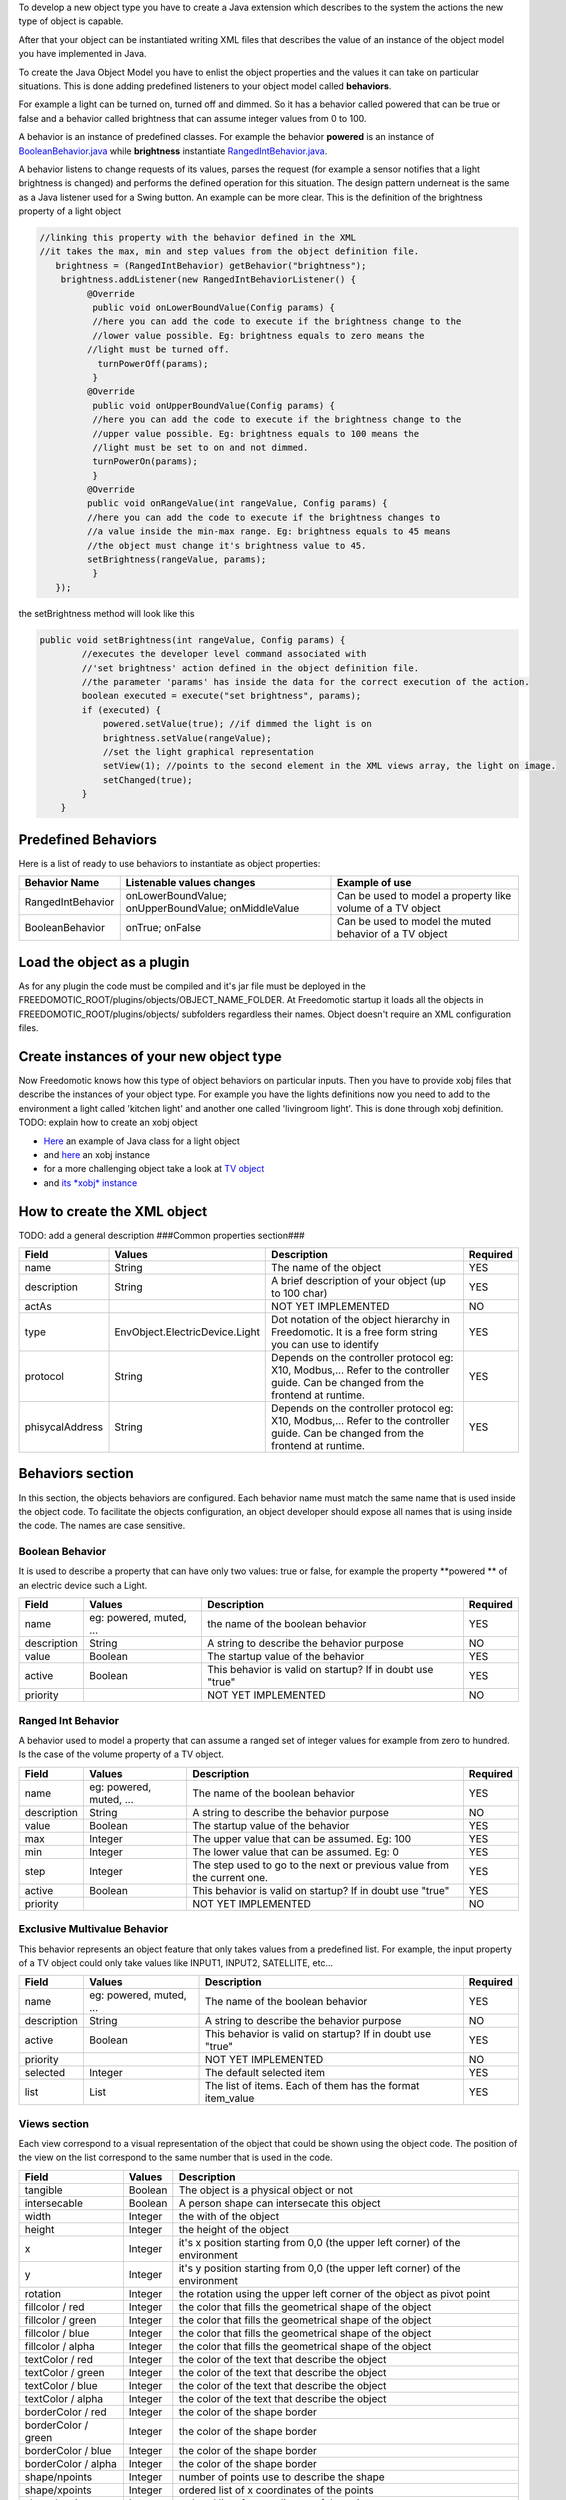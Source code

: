 To develop a new object type you have to create a Java extension which
describes to the system the actions the new type of object is capable.

After that your object can be instantiated writing XML files that
describes the value of an instance of the object model you have
implemented in Java.

To create the Java Object Model you have to enlist the object properties
and the values it can take on particular situations. This is done adding
predefined listeners to your object model called **behaviors**.

For example a light can be turned on, turned off and dimmed. So it has a
behavior called powered that can be true or false and a behavior called
brightness that can assume integer values from 0 to 100.

A behavior is an instance of predefined classes. For example the
behavior **powered** is an instance of
`BooleanBehavior.java <https://github.com/freedomotic/freedomotic/blob/master/framework/freedomotic-model/src/main/java/com/freedomotic/model/object/BooleanBehavior.java>`__
while **brightness** instantiate
`RangedIntBehavior.java <https://github.com/freedomotic/freedomotic/blob/master/framework/freedomotic-model/src/main/java/com/freedomotic/model/object/RangedIntBehavior.java>`__.

A behavior listens to change requests of its values, parses the request
(for example a sensor notifies that a light brightness is changed) and
performs the defined operation for this situation. The design pattern
underneat is the same as a Java listener used for a Swing button. An
example can be more clear. This is the definition of the brightness
property of a light object

.. code:: java

      //linking this property with the behavior defined in the XML
      //it takes the max, min and step values from the object definition file.
         brightness = (RangedIntBehavior) getBehavior("brightness");
          brightness.addListener(new RangedIntBehaviorListener() {
               @Override
                public void onLowerBoundValue(Config params) {
                //here you can add the code to execute if the brightness change to the
                //lower value possible. Eg: brightness equals to zero means the 
               //light must be turned off.
                 turnPowerOff(params); 
                }
               @Override
                public void onUpperBoundValue(Config params) {
                //here you can add the code to execute if the brightness change to the
                //upper value possible. Eg: brightness equals to 100 means the 
                //light must be set to on and not dimmed.
                turnPowerOn(params);
                }
               @Override
               public void onRangeValue(int rangeValue, Config params) {
               //here you can add the code to execute if the brightness changes to 
               //a value inside the min-max range. Eg: brightness equals to 45 means 
               //the object must change it's brightness value to 45.
               setBrightness(rangeValue, params);
                }
         });

the setBrightness method will look like this

.. code:: java

        public void setBrightness(int rangeValue, Config params) {
                //executes the developer level command associated with 
                //'set brightness' action defined in the object definition file.
                //the parameter 'params' has inside the data for the correct execution of the action.
                boolean executed = execute("set brightness", params); 
                if (executed) {
                    powered.setValue(true); //if dimmed the light is on
                    brightness.setValue(rangeValue);
                    //set the light graphical representation
                    setView(1); //points to the second element in the XML views array, the light on image.
                    setChanged(true);
                }
            }

Predefined Behaviors
====================

Here is a list of ready to use behaviors to instantiate as object
properties:

+---------------------+-------------------------------------------------------+--------------------------------------------------------------+
| Behavior Name       | Listenable values changes                             | Example of use                                               |
+=====================+=======================================================+==============================================================+
| RangedIntBehavior   | onLowerBoundValue; onUpperBoundValue; onMiddleValue   | Can be used to model a property like volume of a TV object   |
+---------------------+-------------------------------------------------------+--------------------------------------------------------------+
| BooleanBehavior     | onTrue; onFalse                                       | Can be used to model the muted behavior of a TV object       |
+---------------------+-------------------------------------------------------+--------------------------------------------------------------+

Load the object as a plugin
===========================

As for any plugin the code must be compiled and it's jar file must be
deployed in the FREEDOMOTIC\_ROOT/plugins/objects/OBJECT\_NAME\_FOLDER.
At Freedomotic startup it loads all the objects in
FREEDOMOTIC\_ROOT/plugins/objects/ subfolders regardless their names.
Object doesn't require an XML configuration files.

Create instances of your new object type
========================================

Now Freedomotic knows how this type of object behaviors on particular
inputs. Then you have to provide xobj files that describe the instances
of your object type. For example you have the lights definitions now you
need to add to the environment a light called 'kitchen light' and
another one called 'livingroom light'. This is done through xobj
definition. TODO: explain how to create an xobj object

-  `Here <https://github.com/freedomotic/freedomotic/blob/master/plugins/objects/base-things/src/main/java/com/freedomotic/things/impl/Light.java>`__
   an example of Java class for a light object
-  and
   `here <https://github.com/freedomotic/freedomotic/blob/master/plugins/objects/base-things/src/main/resources/data/templates/light.xobj>`__
   an xobj instance
-  for a more challenging object take a look at `TV
   object <https://github.com/freedomotic/freedomotic/blob/master/plugins/objects/tv/src/main/java/com/freedomotic/objects/impl/TV.java>`__
-  and `its *xobj*
   instance <https://github.com/freedomotic/freedomotic/blob/master/plugins/objects/tv/src/main/resources/data/templates/Tv.xobj>`__

How to create the XML object
============================

TODO: add a general description ###Common properties section###

+-------------------+----------------------------------+--------------------------------------------------------------------------------------------------------------------------------------+------------+
| Field             | Values                           | Description                                                                                                                          | Required   |
+===================+==================================+======================================================================================================================================+============+
| name              | String                           | The name of the object                                                                                                               | YES        |
+-------------------+----------------------------------+--------------------------------------------------------------------------------------------------------------------------------------+------------+
| description       | String                           | A brief description of your object (up to 100 char)                                                                                  | YES        |
+-------------------+----------------------------------+--------------------------------------------------------------------------------------------------------------------------------------+------------+
| actAs             |                                  | NOT YET IMPLEMENTED                                                                                                                  | NO         |
+-------------------+----------------------------------+--------------------------------------------------------------------------------------------------------------------------------------+------------+
| type              | EnvObject.ElectricDevice.Light   | Dot notation of the object hierarchy in Freedomotic. It is a free form string you can use to identify                                | YES        |
+-------------------+----------------------------------+--------------------------------------------------------------------------------------------------------------------------------------+------------+
| protocol          | String                           | Depends on the controller protocol eg: X10, Modbus,... Refer to the controller guide. Can be changed from the frontend at runtime.   | YES        |
+-------------------+----------------------------------+--------------------------------------------------------------------------------------------------------------------------------------+------------+
| phisycalAddress   | String                           | Depends on the controller protocol eg: X10, Modbus,... Refer to the controller guide. Can be changed from the frontend at runtime.   | YES        |
+-------------------+----------------------------------+--------------------------------------------------------------------------------------------------------------------------------------+------------+

Behaviors section
=================

In this section, the objects behaviors are configured. Each behavior
name must match the same name that is used inside the object code. To
facilitate the objects configuration, an object developer should expose
all names that is using inside the code. The names are case sensitive.

Boolean Behavior
----------------

It is used to describe a property that can have only two values: true or
false, for example the property **powered ** of an electric device such
a Light.

+---------------+---------------------------+-------------------------------------------------------------+------------+
| Field         | Values                    | Description                                                 | Required   |
+===============+===========================+=============================================================+============+
| name          | eg: powered, muted, ...   | the name of the boolean behavior                            | YES        |
+---------------+---------------------------+-------------------------------------------------------------+------------+
| description   | String                    | A string to describe the behavior purpose                   | NO         |
+---------------+---------------------------+-------------------------------------------------------------+------------+
| value         | Boolean                   | The startup value of the behavior                           | YES        |
+---------------+---------------------------+-------------------------------------------------------------+------------+
| active        | Boolean                   | This behavior is valid on startup? If in doubt use "true"   | YES        |
+---------------+---------------------------+-------------------------------------------------------------+------------+
| priority      |                           | NOT YET IMPLEMENTED                                         | NO         |
+---------------+---------------------------+-------------------------------------------------------------+------------+

Ranged Int Behavior
-------------------

A behavior used to model a property that can assume a ranged set of
integer values for example from zero to hundred. Is the case of the
volume property of a TV object.

+---------------+---------------------------+---------------------------------------------------------------------------+------------+
| Field         | Values                    | Description                                                               | Required   |
+===============+===========================+===========================================================================+============+
| name          | eg: powered, muted, ...   | The name of the boolean behavior                                          | YES        |
+---------------+---------------------------+---------------------------------------------------------------------------+------------+
| description   | String                    | A string to describe the behavior purpose                                 | NO         |
+---------------+---------------------------+---------------------------------------------------------------------------+------------+
| value         | Boolean                   | The startup value of the behavior                                         | YES        |
+---------------+---------------------------+---------------------------------------------------------------------------+------------+
| max           | Integer                   | The upper value that can be assumed. Eg: 100                              | YES        |
+---------------+---------------------------+---------------------------------------------------------------------------+------------+
| min           | Integer                   | The lower value that can be assumed. Eg: 0                                | YES        |
+---------------+---------------------------+---------------------------------------------------------------------------+------------+
| step          | Integer                   | The step used to go to the next or previous value from the current one.   | YES        |
+---------------+---------------------------+---------------------------------------------------------------------------+------------+
| active        | Boolean                   | This behavior is valid on startup? If in doubt use "true"                 | YES        |
+---------------+---------------------------+---------------------------------------------------------------------------+------------+
| priority      |                           | NOT YET IMPLEMENTED                                                       | NO         |
+---------------+---------------------------+---------------------------------------------------------------------------+------------+

Exclusive Multivalue Behavior
-----------------------------

This behavior represents an object feature that only takes values from a
predefined list. For example, the input property of a TV object could
only take values like INPUT1, INPUT2, SATELLITE, etc...

+---------------+---------------------------+--------------------------------------------------------------+------------+
| Field         | Values                    | Description                                                  | Required   |
+===============+===========================+==============================================================+============+
| name          | eg: powered, muted, ...   | The name of the boolean behavior                             | YES        |
+---------------+---------------------------+--------------------------------------------------------------+------------+
| description   | String                    | A string to describe the behavior purpose                    | NO         |
+---------------+---------------------------+--------------------------------------------------------------+------------+
| active        | Boolean                   | This behavior is valid on startup? If in doubt use "true"    | YES        |
+---------------+---------------------------+--------------------------------------------------------------+------------+
| priority      |                           | NOT YET IMPLEMENTED                                          | NO         |
+---------------+---------------------------+--------------------------------------------------------------+------------+
| selected      | Integer                   | The default selected item                                    | YES        |
+---------------+---------------------------+--------------------------------------------------------------+------------+
| list          | List                      | The list of items. Each of them has the format item\_value   | YES        |
+---------------+---------------------------+--------------------------------------------------------------+------------+

Views section
-------------

Each view correspond to a visual representation of the object that could
be shown using the object code. The position of the view on the list
correspond to the same number that is used in the code.

+-----------------------+-----------+--------------------------------------------------------------------------------+
| Field                 | Values    | Description                                                                    |
+=======================+===========+================================================================================+
| tangible              | Boolean   | The object is a physical object or not                                         |
+-----------------------+-----------+--------------------------------------------------------------------------------+
| intersecable          | Boolean   | A person shape can intersecate this object                                     |
+-----------------------+-----------+--------------------------------------------------------------------------------+
| width                 | Integer   | the with of the object                                                         |
+-----------------------+-----------+--------------------------------------------------------------------------------+
| height                | Integer   | the height of the object                                                       |
+-----------------------+-----------+--------------------------------------------------------------------------------+
| x                     | Integer   | it's x position starting from 0,0 (the upper left corner) of the environment   |
+-----------------------+-----------+--------------------------------------------------------------------------------+
| y                     | Integer   | it's y position starting from 0,0 (the upper left corner) of the environment   |
+-----------------------+-----------+--------------------------------------------------------------------------------+
| rotation              | Integer   | the rotation using the upper left corner of the object as pivot point          |
+-----------------------+-----------+--------------------------------------------------------------------------------+
| fillcolor / red       | Integer   | the color that fills the geometrical shape of the object                       |
+-----------------------+-----------+--------------------------------------------------------------------------------+
| fillcolor / green     | Integer   | the color that fills the geometrical shape of the object                       |
+-----------------------+-----------+--------------------------------------------------------------------------------+
| fillcolor / blue      | Integer   | the color that fills the geometrical shape of the object                       |
+-----------------------+-----------+--------------------------------------------------------------------------------+
| fillcolor / alpha     | Integer   | the color that fills the geometrical shape of the object                       |
+-----------------------+-----------+--------------------------------------------------------------------------------+
| textColor / red       | Integer   | the color of the text that describe the object                                 |
+-----------------------+-----------+--------------------------------------------------------------------------------+
| textColor / green     | Integer   | the color of the text that describe the object                                 |
+-----------------------+-----------+--------------------------------------------------------------------------------+
| textColor / blue      | Integer   | the color of the text that describe the object                                 |
+-----------------------+-----------+--------------------------------------------------------------------------------+
| textColor / alpha     | Integer   | the color of the text that describe the object                                 |
+-----------------------+-----------+--------------------------------------------------------------------------------+
| borderColor / red     | Integer   | the color of the shape border                                                  |
+-----------------------+-----------+--------------------------------------------------------------------------------+
| borderColor / green   | Integer   | the color of the shape border                                                  |
+-----------------------+-----------+--------------------------------------------------------------------------------+
| borderColor / blue    | Integer   | the color of the shape border                                                  |
+-----------------------+-----------+--------------------------------------------------------------------------------+
| borderColor / alpha   | Integer   | the color of the shape border                                                  |
+-----------------------+-----------+--------------------------------------------------------------------------------+
| shape/npoints         | Integer   | number of points use to describe the shape                                     |
+-----------------------+-----------+--------------------------------------------------------------------------------+
| shape/xpoints         | Integer   | ordered list of x coordinates of the points                                    |
+-----------------------+-----------+--------------------------------------------------------------------------------+
| shape/ypoints         | Integer   | ordered list of y coordinates of the points                                    |
+-----------------------+-----------+--------------------------------------------------------------------------------+
| icon                  | String    | the name of the icon in the resource folder (path can be omitted)              |
+-----------------------+-----------+--------------------------------------------------------------------------------+

Actions section
---------------

Although the objects have behaviors that normally represents it current
status, the action represent the actions that could be performed in the
object. This actions must be associated with the hardware command that
have to be executed when the action is launched. As with the Behavior,
the name of each action must match the ones used in the object code.
Also the command value should match the name of a existing command
(normally a hardware command created by the hardware plugin developer).

+---------+----------+-------------------------------------------------------------+
| Field   | Values   | Description                                                 |
+=========+==========+=============================================================+
| name    | String   | The name of the action already defined in the object code   |
+---------+----------+-------------------------------------------------------------+
| value   | String   | The name of the command                                     |
+---------+----------+-------------------------------------------------------------+


